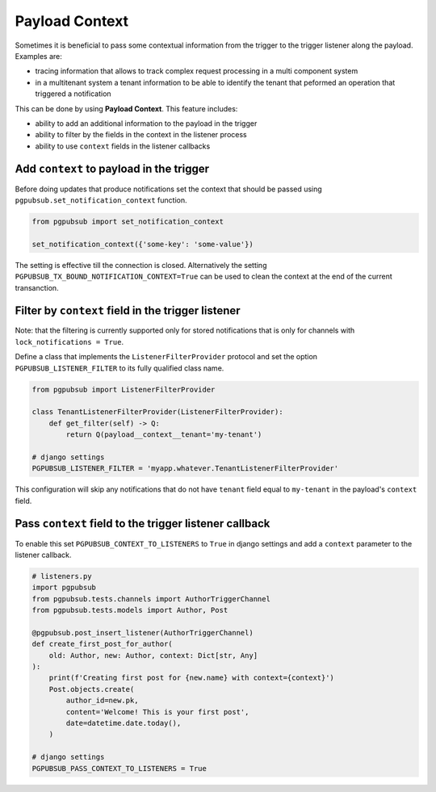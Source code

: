 .. _payload_context:

Payload Context
===============

Sometimes it is beneficial to pass some contextual information from the trigger
to the trigger listener along the payload. Examples are:

- tracing information that allows to track complex request processing in a
  multi component system
- in a multitenant system a tenant information to be able to identify the
  tenant that peformed an operation that triggered a notification


This can be done by using **Payload Context**. This feature includes:

- ability to add an additional information to the payload in the trigger
- ability to filter by the fields in the context in the listener process
- ability to use ``context`` fields in the listener callbacks


Add ``context`` to payload in the trigger
-----------------------------------------

Before doing updates that produce notifications set the context that should be
passed using ``pgpubsub.set_notification_context`` function. 

.. code-block:: python

    from pgpubsub import set_notification_context

    set_notification_context({'some-key': 'some-value'})

The setting is effective till the connection is closed. Alternatively the
setting ``PGPUBSUB_TX_BOUND_NOTIFICATION_CONTEXT=True`` can be used to clean
the context at the end of the current transanction.


Filter by ``context`` field in the trigger listener
---------------------------------------------------

Note: that the filtering is currently supported only for stored notifications that is
only for channels with ``lock_notifications = True``.

Define a class that implements the ``ListenerFilterProvider`` protocol and set
the option ``PGPUBSUB_LISTENER_FILTER`` to its fully qualified class name.

.. code-block:: python

    from pgpubsub import ListenerFilterProvider

    class TenantListenerFilterProvider(ListenerFilterProvider):
        def get_filter(self) -> Q:
            return Q(payload__context__tenant='my-tenant')

    # django settings
    PGPUBSUB_LISTENER_FILTER = 'myapp.whatever.TenantListenerFilterProvider'

This configuration will skip any notifications that do not have ``tenant`` field
equal to ``my-tenant`` in the payload's ``context`` field.

Pass ``context`` field to the trigger listener callback
-------------------------------------------------------

To enable this set ``PGPUBSUB_CONTEXT_TO_LISTENERS`` to ``True`` in django
settings and add a ``context`` parameter to the listener callback.

.. code-block:: python

    # listeners.py
    import pgpubsub
    from pgpubsub.tests.channels import AuthorTriggerChannel
    from pgpubsub.tests.models import Author, Post

    @pgpubsub.post_insert_listener(AuthorTriggerChannel)
    def create_first_post_for_author(
        old: Author, new: Author, context: Dict[str, Any]
    ):
        print(f'Creating first post for {new.name} with context={context}')
        Post.objects.create(
            author_id=new.pk,
            content='Welcome! This is your first post',
            date=datetime.date.today(),
        )

    # django settings
    PGPUBSUB_PASS_CONTEXT_TO_LISTENERS = True
